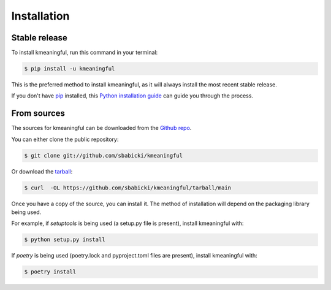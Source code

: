 .. highlight:: shell

============
Installation
============


Stable release
--------------

To install kmeaningful, run this command in your terminal:

.. code-block:: console

    $ pip install -u kmeaningful

This is the preferred method to install kmeaningful, as it will always install the most recent stable release.

If you don't have `pip`_ installed, this `Python installation guide`_ can guide
you through the process.

.. _pip: https://pip.pypa.io
.. _Python installation guide: http://docs.python-guide.org/en/latest/starting/installation/


From sources
------------

The sources for kmeaningful can be downloaded from the `Github repo`_.

You can either clone the public repository:

.. code-block:: console

    $ git clone git://github.com/sbabicki/kmeaningful

Or download the `tarball`_:

.. code-block:: console

    $ curl  -OL https://github.com/sbabicki/kmeaningful/tarball/main

Once you have a copy of the source, you can install it. The method of installation will depend on the packaging library being used.

For example, if `setuptools` is being used (a setup.py file is present), install kmeaningful with:

.. code-block:: console

    $ python setup.py install

If `poetry` is being used (poetry.lock and pyproject.toml files are present), install kmeaningful with:

.. code-block:: console

    $ poetry install


.. _Github repo: https://github.com/sbabicki/kmeaningful
.. _tarball: https://github.com/sbabicki/kmeaningful/tarball/master
